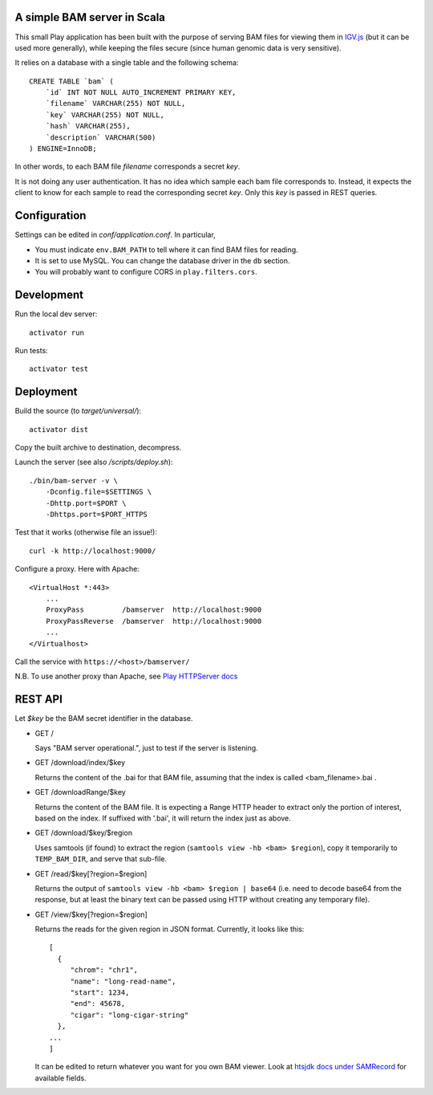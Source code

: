 
.. image:: bam-server-scala.svg
   :target: https://travis-ci.org/jdelafon/bam-server-scala.svg?branch=dev

A simple BAM server in Scala
============================

This small Play application has been built with the purpose of serving BAM files
for viewing them in `IGV.js <https://github.com/igvteam/igv.js/tree/master>`_
(but it can be used more generally), while keeping the files secure (since human
genomic data is very sensitive).

It relies on a database with a single table and the following schema::

    CREATE TABLE `bam` (
        `id` INT NOT NULL AUTO_INCREMENT PRIMARY KEY,
        `filename` VARCHAR(255) NOT NULL,
        `key` VARCHAR(255) NOT NULL,
        `hash` VARCHAR(255),
        `description` VARCHAR(500)
    ) ENGINE=InnoDB;

In other words, to each BAM file `filename` corresponds a secret `key`.

It is not doing any user authentication. It has no idea which sample each bam file corresponds to.
Instead, it expects the client to know for each sample to read the corresponding secret `key`.
Only this `key` is passed in REST queries.


Configuration
=============

Settings can be edited in `conf/application.conf`. In particular,

- You must indicate ``env.BAM_PATH`` to tell where it can find BAM files for reading.
- It is set to use MySQL. You can change the database driver in the ``db`` section.
- You will probably want to configure CORS in ``play.filters.cors``.

Development
===========

Run the local dev server::

    activator run

Run tests::

    activator test


Deployment
==========

Build the source (to `target/universal/`)::

    activator dist

Copy the built archive to destination, decompress.

Launch the server (see also `/scripts/deploy.sh`)::

    ./bin/bam-server -v \
        -Dconfig.file=$SETTINGS \
        -Dhttp.port=$PORT \
        -Dhttps.port=$PORT_HTTPS

Test that it works (otherwise file an issue!)::

    curl -k http://localhost:9000/

Configure a proxy. Here with Apache::

    <VirtualHost *:443>
        ...
        ProxyPass         /bamserver  http://localhost:9000
        ProxyPassReverse  /bamserver  http://localhost:9000
        ...
    </Virtualhost>

Call the service with ``https://<host>/bamserver/``

N.B. To use another proxy than Apache, see
`Play HTTPServer docs <https://www.playframework.com/documentation/2.5.x/HTTPServer>`_


REST API
========

Let `$key` be the BAM secret identifier in the database.

- GET /

  Says "BAM server operational.", just to test if the server is listening.

- GET /download/index/$key

  Returns the content of the .bai for that BAM file, assuming that the index
  is called <bam_filename>.bai .

- GET /downloadRange/$key

  Returns the content of the BAM file. It is expecting a Range HTTP header
  to extract only the portion of interest, based on the index.
  If suffixed with '.bai', it will return the index just as above.

- GET /download/$key/$region

  Uses samtools (if found) to extract the region (``samtools view -hb <bam> $region``),
  copy it temporarily to ``TEMP_BAM_DIR``, and serve that sub-file.

- GET /read/$key[?region=$region]

  Returns the output of ``samtools view -hb <bam> $region | base64``
  (i.e. need to decode base64 from the response, but at least the binary text can be
  passed using HTTP without creating any temporary file).

- GET /view/$key[?region=$region]

  Returns the reads for the given region in JSON format.
  Currently, it looks like this::

    [
      {
         "chrom": "chr1",
         "name": "long-read-name",
         "start": 1234,
         "end": 45678,
         "cigar": "long-cigar-string"
      },
    ...
    ]

  It can be edited to return whatever you want for you own BAM viewer.
  Look at `htsjdk docs under SAMRecord <https://samtools.github.io/htsjdk/javadoc/htsjdk/>`_
  for available fields.
